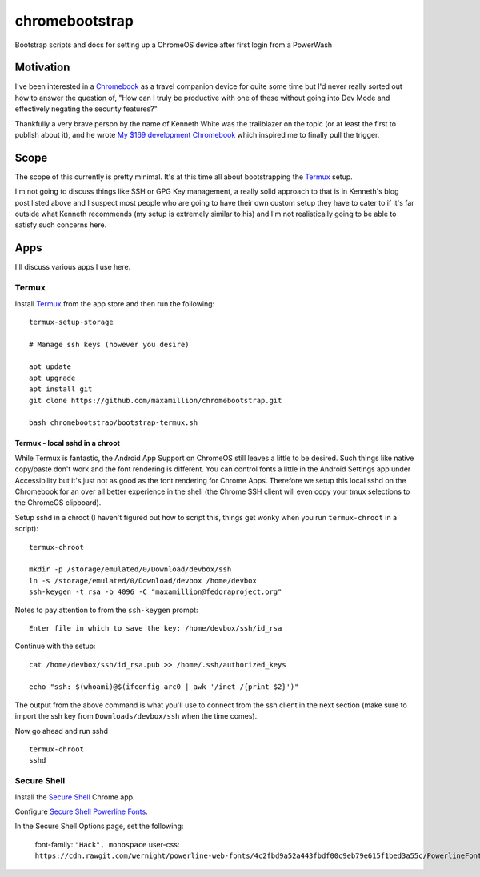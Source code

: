 ===============
chromebootstrap
===============

Bootstrap scripts and docs for setting up a ChromeOS device after first login
from a PowerWash


Motivation
==========

I've been interested in a `Chromebook
<https://www.google.com/chromebook/about/>`_ as a travel companion device for
quite some time but I'd never really sorted out how to answer the question of,
"How can I truly be productive with one of these without going into Dev Mode
and effectively negating the security features?"

Thankfully a very brave person by the name of Kenneth White was the trailblazer
on the topic (or at least the first to publish about it), and he wrote `My $169
development Chromebook
<https://blog.lessonslearned.org/building-a-more-secure-development-chromebook/>`_
which inspired me to finally pull the trigger.

Scope
=====

The scope of this currently is pretty minimal. It's at this time all about
bootstrapping the `Termux <https://termux.com/>`_ setup.

I'm not going to discuss things like SSH or GPG Key management, a really solid
approach to that is in Kenneth's blog post listed above and I suspect most
people who are going to have their own custom setup they have to cater to if
it's far outside what Kenneth recommends (my setup is extremely similar to his)
and I'm not realistically going to be able to satisfy such concerns here.

Apps
====

I'll discuss various apps I use here.

Termux
------

Install `Termux <https://termux.com/>`_ from the app store and then run the following:

::

    termux-setup-storage

    # Manage ssh keys (however you desire)

    apt update
    apt upgrade
    apt install git
    git clone https://github.com/maxamillion/chromebootstrap.git

    bash chromebootstrap/bootstrap-termux.sh


Termux - local sshd in a chroot
~~~~~~~~~~~~~~~~~~~~~~~~~~~~~~~

While Termux is fantastic, the Android App Support on ChromeOS still leaves
a little to be desired. Such things like native copy/paste don't work and the
font rendering is different. You can control fonts a little in the Android
Settings app under Accessibility but it's just not as good as the font rendering
for Chrome Apps. Therefore we setup this local sshd on the Chromebook for
an over all better experience in the shell (the Chrome SSH client will even copy
your tmux selections to the ChromeOS clipboard).

Setup sshd in a chroot (I haven't figured out how to script this, things get
wonky when you run ``termux-chroot`` in a script):

::

    termux-chroot

    mkdir -p /storage/emulated/0/Download/devbox/ssh
    ln -s /storage/emulated/0/Download/devbox /home/devbox
    ssh-keygen -t rsa -b 4096 -C "maxamillion@fedoraproject.org"


Notes to pay attention to from the ``ssh-keygen`` prompt:

::

    Enter file in which to save the key: /home/devbox/ssh/id_rsa


Continue with the setup:

::

    cat /home/devbox/ssh/id_rsa.pub >> /home/.ssh/authorized_keys

    echo "ssh: $(whoami)@$(ifconfig arc0 | awk '/inet /{print $2}')"

The output from the above command is what you'll use to connect from the ssh
client in the next section (make sure to import the ssh key from
``Downloads/devbox/ssh`` when the time comes).


Now go ahead and run sshd

::

    termux-chroot
    sshd

Secure Shell
------------

Install the `Secure Shell
<https://chrome.google.com/webstore/detail/secure-shell/pnhechapfaindjhompbnflcldabbghjo>`_
Chrome app.

Configure `Secure Shell Powerline Fonts
<https://github.com/wernight/powerline-web-fonts>`_.

In the Secure Shell Options page, set the following:

    font-family: ``"Hack", monospace``
    user-css: ``https://cdn.rawgit.com/wernight/powerline-web-fonts/4c2fbd9a52a443fbdf00c9eb79e615f1bed3a55c/PowerlineFonts.css``
